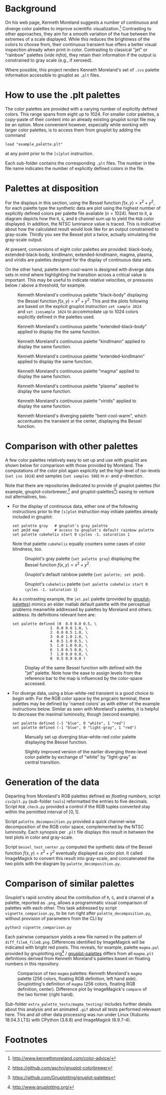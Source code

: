 
#+OPTIONS: toc:nil

#+LATEX_CLASS:    koma-article  
#+LATEX_HEADER:   \usepackage[a4paper]{geometry}
#+LATEX_HEADER:   \usepackage{libertine, microtype, graphicx, float}
#+LATEX_HEADER:   \usepackage[USenglish]{babel}
#+LATEX_HEADER:   \usepackage[scaled=0.9]{inconsolata}
#+LATEX_HEADER:   \usepackage[libertine]{newtxmath}
#+LATEX_HEADER:    \usepackage[version=2]{mhchem}

#+LATEX_HEADER:   \setkomafont{captionlabel}{\sffamily\bfseries}
#+LATEX_HEADER:   \setcapindent{0em}  \setkomafont{caption}{\small}
#+LATEX_HEADER:   \usepackage[basicstyle=small]{listings}

# date   2019-12-03 (YYYY-MM-DD)
# edit:  2019-12-04 (YYYY-MM-DD)


* Background

  On his web page, Kenneth Moreland suggests a number of continuous
  and diverge color palettes to improve scientific
  visualization.[fn:1] Contrasting to other approaches, they aim for a
  smooth variation of the hue between the extremes of a scale
  displayed.  While this reduces the brightness of the colors to
  choose from, their continuous transient hue offers a better visual
  inspection already when print in color.  Contrasting to classical
  "jet" or "rainbow" palettes (/vide infra/), they retain their
  information if the output is constrained to gray scale (e.g., if
  xeroxed).
  
  #+NAME:        appetizer
  #+ATTR_LATEX:  :width 15cm
  #+ATTR_HTML:   :width 75%
  [[./doc/appetizer.png]]

  Where possible, this project renders Kenneth Moreland's set of
  =.cvs= palette information accessible to gnuplot as =.plt= files.

* How to use the .plt palettes

  The color palettes are provided with a varying number of explicitly
  defined colors.  This range spans from eight up to 1024.  For
  smaller color palettes, a copy-paste of their content into an
  already existing gnuplot script file may be an option.  More
  convenient however, especially while working with larger color
  palettes, is to access them from gnuplot by adding the command
  #+BEGIN_SRC shell
    load "example_palette.plt"
  #+END_SRC
  at any point prior to the =[s]plot= instruction.

  Each sub-folder contains the corresponding =.plt= files.  The number
  in the file name indicates the number of explicitly defined colors
  in the file.

* Palettes at disposition

  For the displays in this section, using the Bessel function $f(x,y)
  = x^2 + y^2$, for each palette type the synthetic data are plot
  using the highest number of explicitly defined colors per palette
  file available ($n = 1024$).  Next to it, a diagram depicts how the
  =R=, =G=, and =B= channel sum up to yield the =RGB= color displayed.
  In addition, the NTSC luminance value is traced.  This is indicative
  about how the calculated result would look like for an output
  constrained to gray-scale.  Thirdly you see the Bessel plot a twice,
  actually simulating the gray-scale output.

  At present, conversions of eight color palettes are provided:
  black-body, extended-black-body, kindlmann, extended-kindlmann,
  magma, plasma, and viridis are palettes designed for the display of
  continuous data sets.

  On the other hand, palette bent-cool-warm is designed with diverge
  data sets in mind where highlighting the transition across a
  critical value is important.  This may be useful to indicate
  relative velocities, or pressures below / above a threshold, for
  example.

  #+NAME:       Moreland_black_body_1024
  #+CAPTION:    Kenneth Moreland's continuous palette "black-body" displaying the Bessel function $f(x,y) = x^2 + y^2$.  This and the plots following are based on the explicit gnuplot instruction =set sample 2024= and =set isosample 1024= to accommodate up to 1024 colors explicitly defined in the palettes used.
  #+ATTR_LATEX: :width 15cm   
  #+ATTR_HTML:  :width 75%
  [[./black-body/black-body-table-float-1024_test.png]]

  #+NAME:       Moreland_extended_black_body_1024
  #+CAPTION:    Kenneth Moreland's continuous palette "extended-black-body" applied to display the the same function.
  #+ATTR_LATEX:  :width 15cm
  #+ATTR_HTML:   :width 75%
  [[./extended-black-body/extended-black-body-table-float-1024_test.png]]

  #+NAME:       Moreland_kindlman_1024
  #+CAPTION:    Kenneth Moreland's continuous palette "kindlmann" applied to display the same function.
  #+ATTR_LATEX:  :width 15cm
  #+ATTR_HTML:   :width 75%
  [[./kindlmann/kindlmann-table-float-1024_test.png]]

  #+NAME:       Moreland_extended_kindlman_1024
  #+CAPTION:    Kenneth Moreland's continuous palette "extended-kindlmann" applied to display the same function.
  #+ATTR_LATEX:  :width 15cm
  #+ATTR_HTML:   :width 75%
  [[./extended-kindlmann/extended-kindlmann-table-float-1024_test.png]]
  
  #+NAME:       Moreland_magma_1024
  #+CAPTION:    Kenneth Moreland's continuous palette "magma" applied to display the same function.
  #+ATTR_LATEX:  :width 15cm
  #+ATTR_HTML:   :width 75%
  [[./magma/magma-table-float-1024_test.png]]
  
  #+NAME:       Moreland_plasma_1024
  #+CAPTION:    Kenneth Moreland's continuous palette "plasma" applied to display the same function.
  #+ATTR_LATEX:  :width 15cm
  #+ATTR_HTML:   :width 75%
  [[./plasma/plasma-table-float-1024_test.png]]

  #+NAME:       Moreland_viridis_1024
  #+CAPTION:    Kenneth Moreland's continuous palette "viridis" applied to display the same function.
  #+ATTR_LATEX:  :width 15cm
  #+ATTR_HTML:   :width 75%
  [[./viridis/viridis-table-float-1024_test.png]]

  #+NAME:        Moreland_bent_cool_warm_1024
  #+CAPTION:     Kenneth Moreland's diverging palette "bent-cool-warm", which  accentuates the transient at the center, displaying the Bessel function.
  #+ATTR_LATEX:  :with 15cm
  #+ATTR_HTML:   :width 75%
  [[./bent-cool-warm/bent-cool-warm-table-float-1024_test.png]]


* Comparison with other palettes
  
  A few color palettes relatively easy to set up and use with gnuplot
  are shown below for comparison with those provided by Moreland.  The
  computations of the color plot again explicitly set the high level
  of iso-levels (=set iso 1024=) and samples (=set samples 500=) in
  /x/- and /y/-direction.

  Note that there are repositories dedicated to provide of gnuplot
  palettes (for example, gnuplot-colorbrewer,[fn:2] and
  gnuplot-palettes[fn:3]) easing to venture out alternatives, too.

  + For the display of continuous data, either one of the following
    instructions prior to the =[s]plot= instruction may initiate
    palettes already included in gnuplot:
    #+BEGIN_SRC shell
      set palette gray   # gnuplot's gray palette
      set pm3d map       # access to gnuplot's default rainbow palette
      set palette cubehelix start 0 cycles -1. saturation 1
    #+END_SRC
    Note that palette =cubehelix= equally counters some cases of color
    blindness, too.
    
    #+NAME:     manual_gray_1024
    #+CAPTION:  Gnuplot's gray palette (=set palette gray=) displaying the Bessel function $f(x,y) = x^2 + y^2$.
    #+ATTR_LATEX:  :width 15cm
    #+ATTR_HTML:   :with 75%
    [[./extra_palette_tests/manual_gray_1024_test.png]]

    #+NAME:     manual_palette_1024
    #+CAPTION:  Gnuplot's default rainbow palette (=set palette; set pm3d=).
    #+ATTR_LATEX:  :width 15cm
    #+ATTR_HTML:   :width 75%
    [[./extra_palette_tests/manual_palette_1024_test.png]]

    #+NAME:     manual_cubehelix_1024
    #+CAPTION:  Gnuplot's =cubehelix= palette (=set palette cubehelix start 0 cycles -1. saturation 1=)
    #+ATTR_LATEX:  :width 15cm
    #+ATTR_HTML:   :with 75%
    [[./extra_palette_tests/manual_cubehelix_1024_test.png]]

    As a contrasting example, the =jet.pal= palette (provided by
    [[https://github.com/Gnuplotting/gnuplot-palettes][gnuplot-palettes)]] mimics an elder matlab default palette with the
    perceptual problems meanwhile addressed by palettes by Moreland
    and others.  address.  Its definitions relevant here are:
    #+BEGIN_SRC shell
    set palette defined (0  0.0 0.0 0.5, \
                     1  0.0 0.0 1.0, \
                     2  0.0 0.5 1.0, \
                     3  0.0 1.0 1.0, \
                     4  0.5 1.0 0.5, \
                     5  1.0 1.0 0.0, \
                     6  1.0 0.5 0.0, \
                     7  1.0 0.0 0.0, \
                     8  0.5 0.0 0.0 )
    #+END_SRC
    
    #+NAME:      manual_jet_1024
    #+CAPTION:  Display of the same Bessel function with defined with the "jet"  palette.  Note how the ease to assign levels from the reference bar to the map is influenced by the color-space accessed.
    #+ATTR_LATEX:   :width 15cm
    #+ATTR_HTML:    :width 75%
    [[./extra_palette_tests/manual_jet_1024_test.png]]

  + For diverge data, using a blue-white-red transient is a good
    choice /to begin with/.  For the RGB color space by the pngcairo
    terminal, these palettes may be defined by 'named colors' as with
    either of the example instructions below.  Similar as seen with
    Moreland's palettes, it is helpful to decrease the maximal
    luminosity, though (second example).
    #+BEGIN_SRC shell
      set palette defined (-1 "blue", 0 "white", 1 "red")
      set palette defined (-1 "blue", 0 "light-gray", 1 "red")
    #+END_SRC
    
    #+NAME:    manual_rainbow_blue_white_red_1024
    #+CAPTION: Manually set up diverging blue--white-red color palette displaying the Bessel function.
    #+ATTR_LATEX:  :width 15cm
    #+ATTR_HTML:   :with 75%
    [[./extra_palette_tests/manual_blue_white_red_1024_test.png]]

    #+NAME:    manual_rainbow_blue_light-gray_red_1024
    #+CAPTION: Slightly improved version of the earlier diverging three-level color palette by exchange of "white" by "light-gray" as central transition.
    #+ATTR_LATEX:  :width 15cm
    #+ATTR_HTML:   :width 75%
    [[./extra_palette_tests/manual_blue_light-gray_red_1024_test.png]]
  
* Generation of the data

  Departing from Moreland's RGB palettes defined as /floating
  numbers/, script =csv2plt.py= (sub-folder =tools=) reformatted the
  entries to five decimals.  Script =RGB_check.py= provided a control
  if the RGB tuples converted stay within the permitted interval of
  $[0,1]$.

  Script =palette_decomposition.py= provided a quick channel-wise
  decomposition of the RGB color space, complemented by the NTSC
  luminosity.  Each synopsis per =.plt= file displays this result in
  between the test plots in color and gray-scale.

  Script =bessel_test_center.py= computed the synthetic data of the
  Bessel function $f(x,y) = x^2 + y^2$ eventually displayed as color
  plot.  It called ImageMagick to convert this result into gray-scale,
  and concatenated the two plots with the diagram by
  =palette_decomposition.py=.

* Comparison of similar palettes

  Gnuplot's rapid scrutiny about the contribution of =R=, =G=, and =B=
  channel of a palette, reported as =.png=, allows a programmatic
  visual comparison of palettes with each other.  This task addressed
  by script =vignette_comparison.py=, to be run right after
  =palette_decomposition.py=, without provision of parameters from the
  CLI by
  #+BEGIN_SRC shell
    python3 vignette_comparison.py
  #+END_SRC
  
  Each pairwise comparison yields a new file named in the pattern of
  =diff_fileA_fileB.png=.  Differences identified by ImageMagick will
  be indicated with bright red pixels.  This reveals, for example,
  palette =magma.pal= provided by gnuplotting.org[fn:4] /
  [[https://github.com/Gnuplotting/gnuplot-palettes][gnuplot-palettes]] differs from all =magma.plt= definitions derived
  from Kenneth Moreland's palettes based on floating numbers in this
  repository.

  #+NAME:       magma_testing
  #+CAPTION:    Comparison of two =magma= palettes: Kenneth Moreland's =magma= palette (256 colors, floating RGB definition, left hand side).  Gnuplotting's definition of =magma= (256 colors, floating RGB definition, center).  Difference plot by ImageMagick's =compare= of the two former (right hand).
  #+ATTR_LATEX: :width 15cm
  #+ATTR_HTML:  :with 75%
  [[./extra_palette_tests/magma_testing/synopsis_magma_palettes.png]]

  Sub-folder =extra_palette_tests/magma_testing/= includes further
  details about this analysis and an animated =.gif= about all tests
  performed releveant here.  This and all other data processing was
  run under Linux (Xubuntu 18.04.3 LTS) with CPython (3.6.8) and
  ImageMagick (6.9.7-4).

  #+LATEX:  \begin{center} $\diamond{}$ \end{center}

* Footnotes
[fn:1] http://www.kennethmoreland.com/color-advice/
[fn:2] https://github.com/aschn/gnuplot-colorbrewer
[fn:3] https://github.com/Gnuplotting/gnuplot-palettes
[fn:4] http://www.gnuplotting.org/

  
